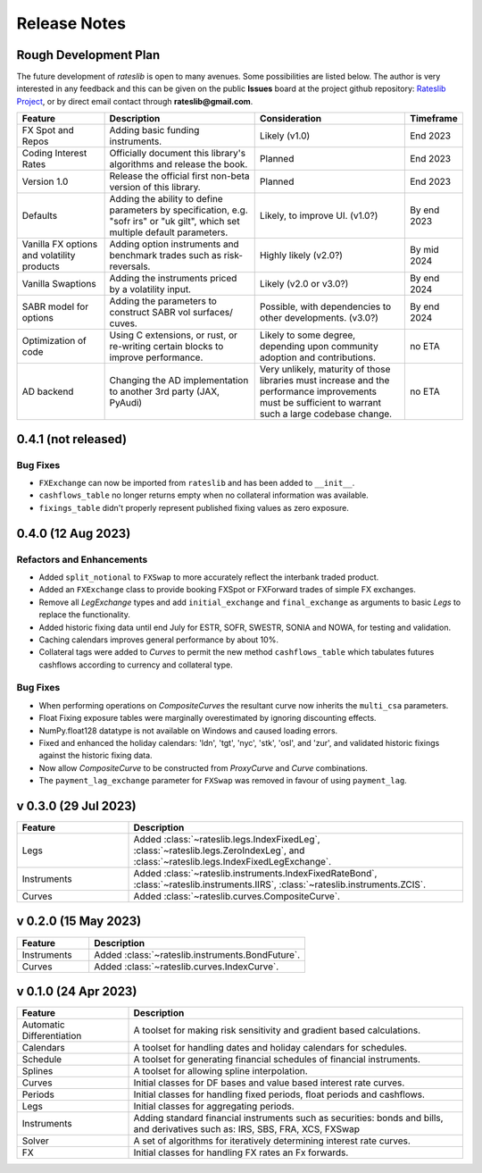 .. _whatsnew-doc:

**************
Release Notes
**************

Rough Development Plan
***********************

The future development of *rateslib* is open to many avenues.
Some possibilities are listed below. The author is very interested in any feedback
and this can be given on the public **Issues** board at the project github
repository: `Rateslib Project <https://github.com/attack68/rateslib>`_, or by direct
email contact through **rateslib@gmail.com**.

.. list-table::
   :widths: 20 35 35 10
   :header-rows: 1


   * - Feature
     - Description
     - Consideration
     - Timeframe
   * - FX Spot and Repos
     - Adding basic funding instruments.
     - Likely (v1.0)
     - End 2023
   * - Coding Interest Rates
     - Officially document this library's algorithms and release the book.
     - Planned
     - End 2023
   * - Version 1.0
     - Release the official first non-beta version of this library.
     - Planned
     - End 2023
   * - Defaults
     - Adding the ability to define parameters by specification, e.g. "sofr irs" or
       "uk gilt", which set multiple default parameters.
     - Likely, to improve UI. (v1.0?)
     - By end 2023
   * - Vanilla FX options and volatility products
     - Adding option instruments and benchmark trades such as risk-reversals.
     - Highly likely (v2.0?)
     - By mid 2024
   * - Vanilla Swaptions
     - Adding the instruments priced by a volatility input.
     - Likely (v2.0 or v3.0?)
     - By end 2024
   * - SABR model for options
     - Adding the parameters to construct SABR vol surfaces/ cuves.
     - Possible, with dependencies to other developments. (v3.0?)
     - By end 2024
   * - Optimization of code
     - Using C extensions, or rust, or re-writing certain blocks to improve performance.
     - Likely to some degree, depending upon community adoption and contributions.
     - no ETA
   * - AD backend
     - Changing the AD implementation to another 3rd party (JAX, PyAudi)
     - Very unlikely, maturity of those libraries must increase and the performance
       improvements must be sufficient to warrant such a large codebase change.
     - no ETA


0.4.1 (not released)
**********************

Bug Fixes
---------

- ``FXExchange`` can now be imported from ``rateslib`` and has been added to ``__init__``.
- ``cashflows_table`` no longer returns empty when no collateral information was available.
- ``fixings_table`` didn't properly represent published fixing values as zero exposure.

0.4.0 (12 Aug 2023)
********************

Refactors and Enhancements
--------------------------

- Added ``split_notional`` to ``FXSwap`` to more accurately reflect the interbank traded product.
- Added an ``FXExchange`` class to provide booking FXSpot or FXForward trades of simple FX
  exchanges.
- Remove all *LegExchange* types and add ``initial_exchange`` and
  ``final_exchange`` as arguments to basic *Legs* to replace the functionality.
- Added historic fixing data until end July for ESTR, SOFR,
  SWESTR, SONIA and NOWA, for testing and validation.
- Caching calendars improves general performance by about 10%.
- Collateral tags were added to *Curves* to permit the new method ``cashflows_table`` which
  tabulates futures cashflows according to currency and collateral type.

Bug Fixes
---------

- When performing operations on *CompositeCurves* the resultant curve now inherits
  the ``multi_csa`` parameters.
- Float Fixing exposure tables were marginally overestimated by ignoring
  discounting effects.
- NumPy.float128 datatype is not available on Windows and caused loading errors.
- Fixed and enhanced the holiday calendars: 'ldn', 'tgt', 'nyc', 'stk', 'osl',
  and 'zur', and validated historic fixings against the historic fixing data.
- Now allow *CompositeCurve* to be constructed from *ProxyCurve* and *Curve*
  combinations.
- The ``payment_lag_exchange`` parameter for ``FXSwap`` was removed in favour of using
  ``payment_lag``.

v 0.3.0 (29 Jul 2023)
*********************

.. list-table::
   :widths: 25 75
   :header-rows: 1

   * - Feature
     - Description
   * - Legs
     - Added :class:`~rateslib.legs.IndexFixedLeg`,
       :class:`~rateslib.legs.ZeroIndexLeg`,
       and :class:`~rateslib.legs.IndexFixedLegExchange`.
   * - Instruments
     - Added :class:`~rateslib.instruments.IndexFixedRateBond`,
       :class:`~rateslib.instruments.IIRS`, :class:`~rateslib.instruments.ZCIS`.
   * - Curves
     - Added :class:`~rateslib.curves.CompositeCurve`.

v 0.2.0 (15 May 2023)
**********************

.. list-table::
   :widths: 25 75
   :header-rows: 1

   * - Feature
     - Description
   * - Instruments
     - Added :class:`~rateslib.instruments.BondFuture`.
   * - Curves
     - Added :class:`~rateslib.curves.IndexCurve`.

v 0.1.0 (24 Apr 2023)
**********************

.. list-table::
   :widths: 25 75
   :header-rows: 1

   * - Feature
     - Description
   * - Automatic Differentiation
     - A toolset for making risk sensitivity and gradient based calculations.
   * - Calendars
     - A toolset for handling dates and holiday calendars for schedules.
   * - Schedule
     - A toolset for generating financial schedules of financial instruments.
   * - Splines
     - A toolset for allowing spline interpolation.
   * - Curves
     - Initial classes for DF bases and value based interest rate curves.
   * - Periods
     - Initial classes for handling fixed periods, float periods and cashflows.
   * - Legs
     - Initial classes for aggregating periods.
   * - Instruments
     - Adding standard financial instruments such as securities: bonds and bills,
       and derivatives such as: IRS, SBS, FRA, XCS, FXSwap
   * - Solver
     - A set of algorithms for iteratively determining interest rate curves.
   * - FX
     - Initial classes for handling FX rates an Fx forwards.